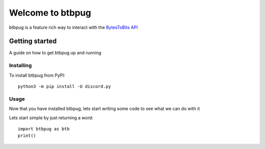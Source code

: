 
=================
Welcome to btbpug
=================
btbpug is a feature rich way to interact with the `BytesToBits API <https://api.bytestobits.dev/>`_

Getting started
===============

A guide on how to get btbpug up and running

Installing
----------

To install btbpug from PyPI::

  python3 -m pip install -U discord.py


Usage
-----

Now that you have installed btbpug, lets start writing some code to see what we can do with it

Lets start simple by just returning a word::

  import btbpug as btb
  print()

